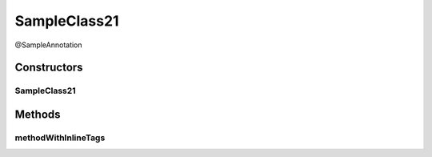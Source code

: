 SampleClass21
=============

.. java:package:: com.devives.samples
   :noindex:

@SampleAnnotation

.. java:type:: public class SampleClass21 extends SampleClassAbst<String> implements SampleInterface, SampleInterface2<String>

   Sample class with java 21 javadoc features.

Constructors
------------

SampleClass21
^^^^^^^^^^^^^

.. java:constructor:: public SampleClass21()
   :outertype: SampleClass21

Methods
-------

methodWithInlineTags
^^^^^^^^^^^^^^^^^^^^

.. java:method:: @Override public void methodWithInlineTags()
   :outertype: SampleClass21

   .. versionadded:: 0.1.0 Since description.

   .. deprecated:: 0.1.0 Deprecated description.

   Some method with inline tags.

